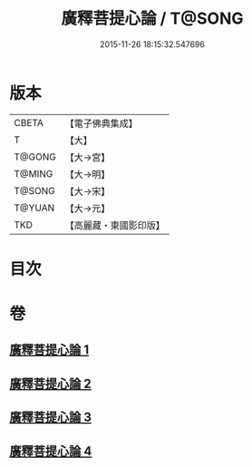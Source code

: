 #+TITLE: 廣釋菩提心論 / T@SONG
#+DATE: 2015-11-26 18:15:32.547696
* 版本
 |     CBETA|【電子佛典集成】|
 |         T|【大】     |
 |    T@GONG|【大→宮】   |
 |    T@MING|【大→明】   |
 |    T@SONG|【大→宋】   |
 |    T@YUAN|【大→元】   |
 |       TKD|【高麗藏・東國影印版】|

* 目次
* 卷
** [[file:KR6o0069_001.txt][廣釋菩提心論 1]]
** [[file:KR6o0069_002.txt][廣釋菩提心論 2]]
** [[file:KR6o0069_003.txt][廣釋菩提心論 3]]
** [[file:KR6o0069_004.txt][廣釋菩提心論 4]]
